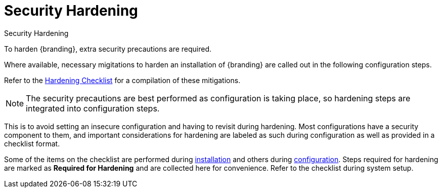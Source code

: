 :title: Security Hardening
:type: securing
:status: published
:summary: Introduction to Hardening.
:parent: Securing
:order: 00

= Security Hardening

.Security Hardening
****
To harden {branding}, extra security precautions are required.

Where available, necessary migitations to harden an installation of {branding} are called out in the following configuration steps.

Refer to the xref:managing:securing/hardening-checklist.adoc[Hardening Checklist] for a compilation of these mitigations.
****

[NOTE]
====
The  security precautions are best performed as configuration is taking place, so hardening steps are integrated into configuration steps.
====

This is to avoid setting an insecure configuration and having to revisit during hardening.
Most configurations have a security component to them, and important considerations for hardening are labeled as such during configuration as well as provided in a checklist format.

Some of the items on the checklist are performed during xref:installing/installing-intro.adoc[installation] and others during xref:configuring/configuring-intro.adoc[configuration].
Steps required for hardening are marked as *Required for Hardening* and are collected here for convenience.
Refer to the checklist during system setup.
